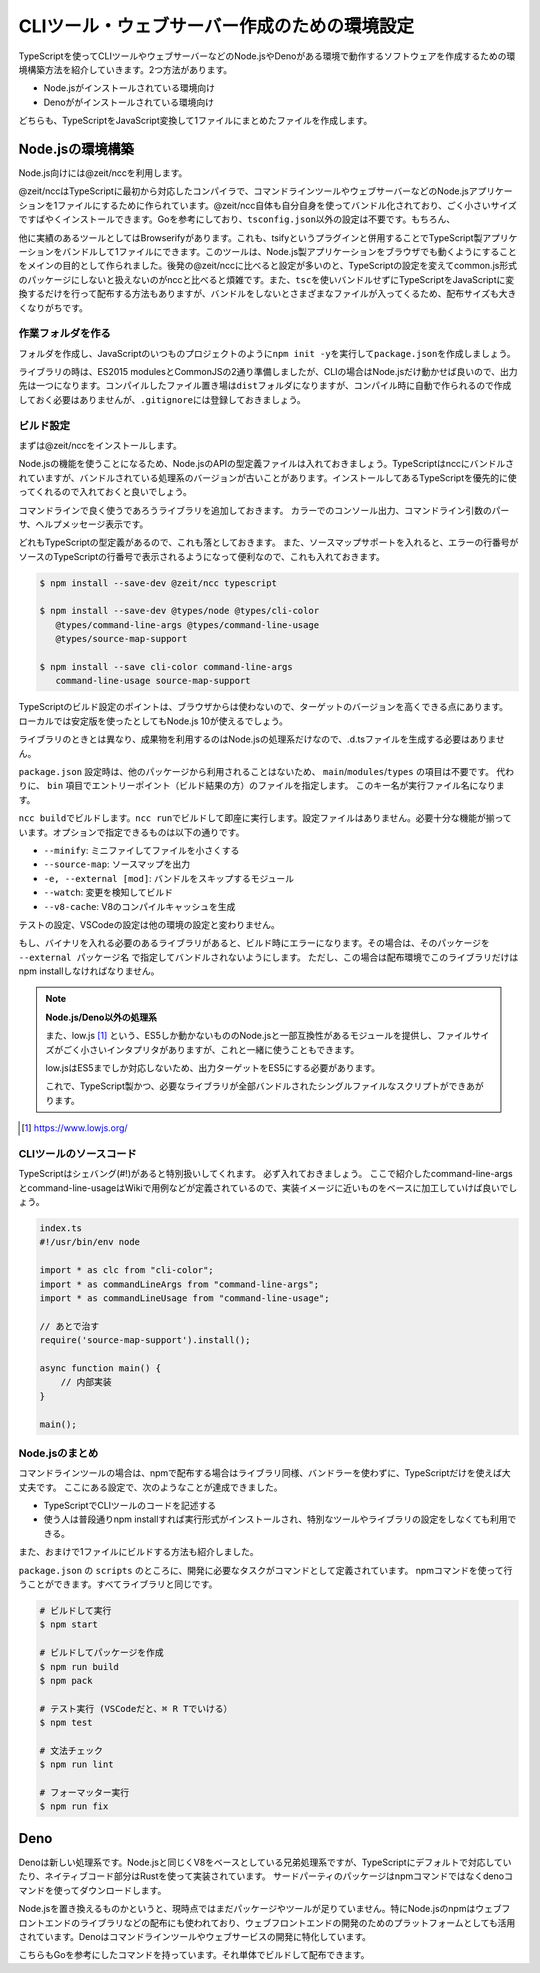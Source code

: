 ===============================================
CLIツール・ウェブサーバー作成のための環境設定
===============================================

TypeScriptを使ってCLIツールやウェブサーバーなどのNode.jsやDenoがある環境で動作するソフトウェアを作成するための環境構築方法を紹介していきます。2つ方法があります。

* Node.jsがインストールされている環境向け
* Denoががインストールされている環境向け

どちらも、TypeScriptをJavaScript変換して1ファイルにまとめたファイルを作成します。

Node.jsの環境構築
===============================

Node.js向けには@zeit/nccを利用します。

@zeit/nccはTypeScriptに最初から対応したコンパイラで、コマンドラインツールやウェブサーバーなどのNode.jsアプリケーションを1ファイルにするために作られています。@zeit/ncc自体も自分自身を使ってバンドル化されており、ごく小さいサイズですばやくインストールできます。Goを参考にしており、\ ``tsconfig.json``\ 以外の設定は不要です。もちろん、

他に実績のあるツールとしてはBrowserifyがあります。これも、tsifyというプラグインと併用することでTypeScript製アプリケーションをバンドルして1ファイルにできます。このツールは、Node.js製アプリケーションをブラウザでも動くようにすることをメインの目的として作られました。後発の@zeit/nccに比べると設定が多いのと、TypeScriptの設定を変えてcommon.js形式のパッケージにしないと扱えないのがnccと比べると煩雑です。また、\ ``tsc``\ を使いバンドルせずにTypeScriptをJavaScriptに変換するだけを行って配布する方法もありますが、バンドルをしないとさまざまなファイルが入ってくるため、配布サイズも大きくなりがちです。

作業フォルダを作る
------------------------

フォルダを作成し、JavaScriptのいつものプロジェクトのように\ ``npm init -y``\ を実行して\ ``package.json``\ を作成しましょう。

ライブラリの時は、ES2015 modulesとCommonJSの2通り準備しましたが、CLIの場合はNode.jsだけ動かせば良いので、出力先は一つになります。コンパイルしたファイル置き場は\ ``dist``\ フォルダになりますが、コンパイル時に自動で作られるので作成しておく必要はありませんが、\ ``.gitignore``\ には登録しておきましょう。

ビルド設定
---------------------------

まずは@zeit/nccをインストールします。

Node.jsの機能を使うことになるため、Node.jsのAPIの型定義ファイルは入れておきましょう。TypeScriptはnccにバンドルされていますが、バンドルされている処理系のバージョンが古いことがあります。インストールしてあるTypeScriptを優先的に使ってくれるので入れておくと良いでしょう。

コマンドラインで良く使うであろうライブラリを追加しておきます。
カラーでのコンソール出力、コマンドライン引数のパーサ、ヘルプメッセージ表示です。

どれもTypeScriptの型定義があるので、これも落としておきます。
また、ソースマップサポートを入れると、エラーの行番号がソースのTypeScriptの行番号で表示されるようになって便利なので、これも入れておきます。

.. code-block:: bash

   $ npm install --save-dev @zeit/ncc typescript

   $ npm install --save-dev @types/node @types/cli-color
      @types/command-line-args @types/command-line-usage
      @types/source-map-support

   $ npm install --save cli-color command-line-args
      command-line-usage source-map-support

TypeScriptのビルド設定のポイントは、ブラウザからは使わないので、ターゲットのバージョンを高くできる点にあります。
ローカルでは安定版を使ったとしてもNode.js 10が使えるでしょう。

ライブラリのときとは異なり、成果物を利用するのはNode.jsの処理系だけなので、.d.tsファイルを生成する必要はありません。

.. code-block:: json
   :caption: tsconfig.json

   {
     "compilerOptions": {
       "target": "es2018",        // お好みで変更
       "declaration": false,      // 生成したものを他から使うことはないのでfalseに
       "declarationMap": false,   // 同上
       "sourceMap": true,         // 
       "strict": true,
       "noUnusedLocals": true,
       "noUnusedParameters": true,
       "noImplicitReturns": true,
       "noFallthroughCasesInSwitch": true,
       "esModuleInterop": true,
       "experimentalDecorators": true,
       "emitDecoratorMetadata": true,
       "module": "commonjs",      // Node.jsで使うため
       "outDir": "./dist"         // 出力先を設定
     },
     "include": ["src/**/*"]
   }

``package.json`` 設定時は、他のパッケージから利用されることはないため、 ``main``/``modules``/``types`` の項目は不要です。
代わりに、 ``bin`` 項目でエントリーポイント（ビルド結果の方）のファイルを指定します。
このキー名が実行ファイル名になります。

.. code-block:: json
   :caption: package.js

   {
     "bin": {
       "awesome-cmd": "dist/index.js"
     },
     "scripts": {
       "build": "ncc build main.ts --minify --v8-cache --source-map",
       ”watch": "ncc build main.ts --watch",
       "start": "ncc run main.ts",
       "lint": "eslint .",
       "fix": "eslint --fix ."
     }
   }

``ncc build``\ でビルドします。\ ``ncc run``\ でビルドして即座に実行します。設定ファイルはありません。必要十分な機能が揃っています。オプションで指定できるものは以下の通りです。

* ``--minify``: ミニファイしてファイルを小さくする
* ``--source-map``: ソースマップを出力
* ``-e, --external [mod]``: バンドルをスキップするモジュール
* ``--watch``: 変更を検知してビルド
* ``--v8-cache``: V8のコンパイルキャッシュを生成

テストの設定、VSCodeの設定は他の環境の設定と変わりません。

もし、バイナリを入れる必要のあるライブラリがあると、ビルド時にエラーになります。その場合は、そのパッケージを ``--external パッケージ名`` で指定してバンドルされないようにします。
ただし、この場合は配布環境でこのライブラリだけはnpm installしなければなりません。

.. note::

   **Node.js/Deno以外の処理系**

   また、low.js [#]_ という、ES5しか動かないもののNode.jsと一部互換性があるモジュールを提供し、ファイルサイズがごく小さいインタプリタがありますが、これと一緒に使うこともできます。

   low.jsはES5までしか対応しないため、出力ターゲットをES5にする必要があります。

   .. code-block:: json
      :caption: tsconfig.json (low.jsを使う場合)

      {
        "compilerOptions": {
          "target": "es5",             // もしlow.jsを使うなら
          "lib": ["dom", "es2017"]     // もしlow.jsで新しいクラスなどを使うなら
        }
      }

   これで、TypeScript製かつ、必要なライブラリが全部バンドルされたシングルファイルなスクリプトができあがります。

.. [#] https://www.lowjs.org/

CLIツールのソースコード
-----------------------------------

TypeScriptはシェバング(#!)があると特別扱いしてくれます。
必ず入れておきましょう。
ここで紹介したcommand-line-argsとcommand-line-usageはWikiで用例などが定義されているので、実装イメージに近いものをベースに加工していけば良いでしょう。

.. code-block:: ts

   index.ts
   #!/usr/bin/env node

   import * as clc from "cli-color";
   import * as commandLineArgs from "command-line-args";
   import * as commandLineUsage from "command-line-usage";

   // あとで治す
   require('source-map-support').install();

   async function main() {
       // 内部実装
   }

   main();


Node.jsのまとめ
-------------------

コマンドラインツールの場合は、npmで配布する場合はライブラリ同様、バンドラーを使わずに、TypeScriptだけを使えば大丈夫です。
ここにある設定で、次のようなことが達成できました。

* TypeScriptでCLIツールのコードを記述する
* 使う人は普段通りnpm installすれば実行形式がインストールされ、特別なツールやライブラリの設定をしなくても利用できる。

また、おまけで1ファイルにビルドする方法も紹介しました。

``package.json`` の ``scripts`` のところに、開発に必要なタスクがコマンドとして定義されています。
npmコマンドを使って行うことができます。すべてライブラリと同じです。

.. code-block:: bash

   # ビルドして実行
   $ npm start

   # ビルドしてパッケージを作成
   $ npm run build
   $ npm pack

   # テスト実行 (VSCodeだと、⌘ R Tでいける）
   $ npm test

   # 文法チェック
   $ npm run lint

   # フォーマッター実行
   $ npm run fix

Deno
============

Denoは新しい処理系です。Node.jsと同じくV8をベースとしている兄弟処理系ですが、TypeScriptにデフォルトで対応していたり、ネイティブコード部分はRustを使って実装されています。
サードパーティのパッケージはnpmコマンドではなくdenoコマンドを使ってダウンロードします。

Node.jsを置き換えるものかというと、現時点ではまだパッケージやツールが足りていません。特にNode.jsのnpmはウェブフロントエンドのライブラリなどの配布にも使われており、ウェブフロントエンドの開発のためのプラットフォームとしても活用されています。Denoはコマンドラインツールやウェブサービスの開発に特化しています。

こちらもGoを参考にしたコマンドを持っています。それ単体でビルドして配布できます。
